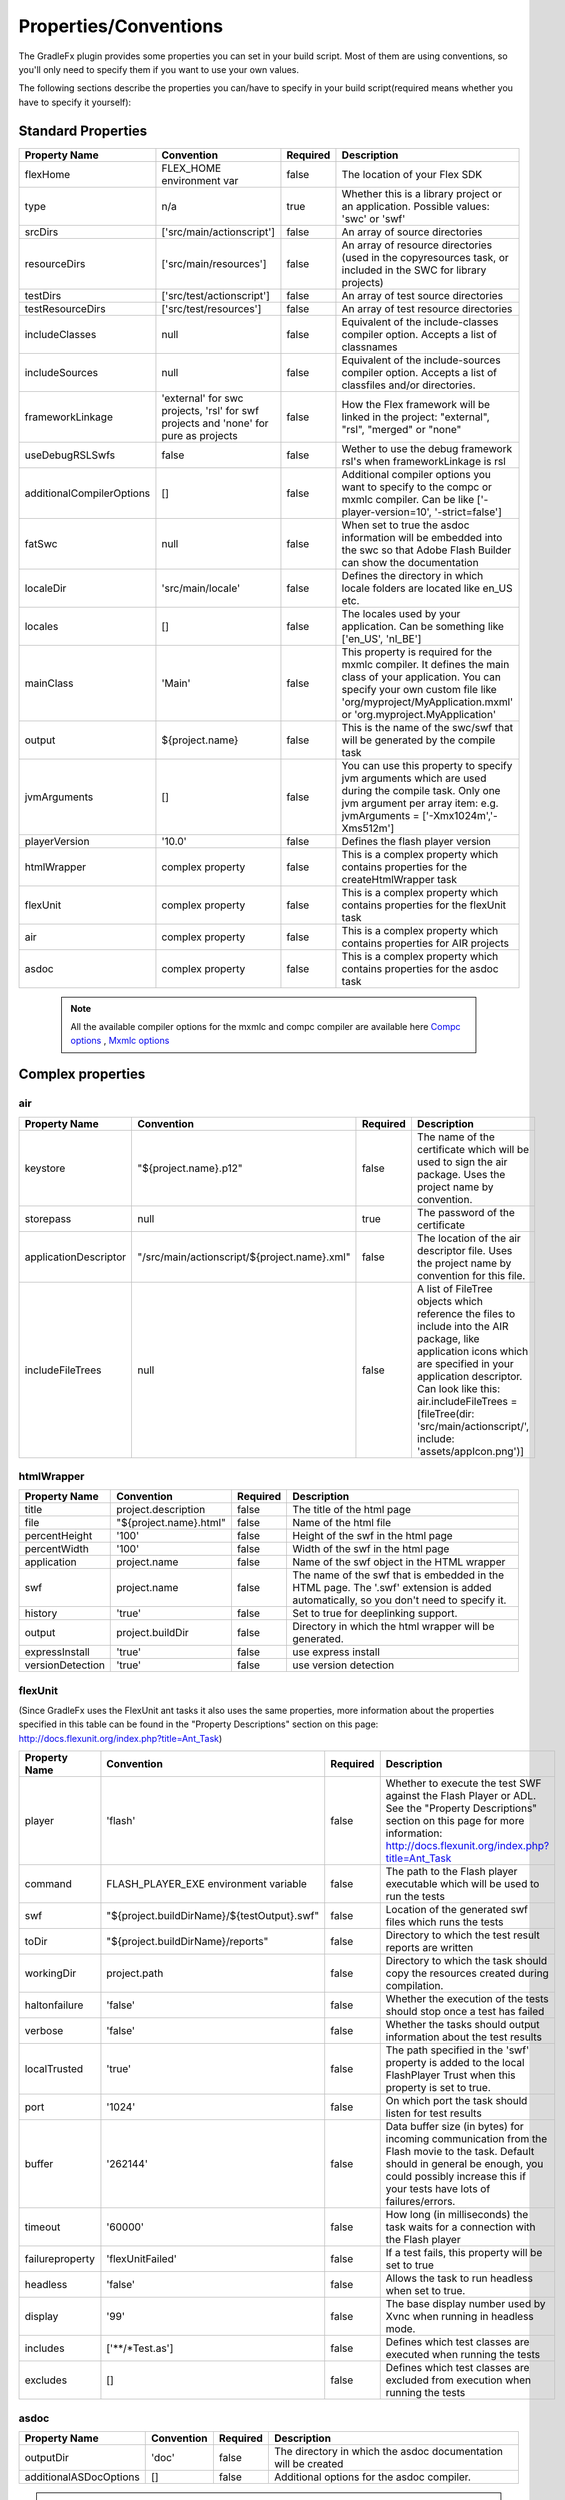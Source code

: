 ==========================
Properties/Conventions
==========================
The GradleFx plugin provides some properties you can set in your build script. Most of them are using conventions, so you'll only need to specify them if you want to use your own values.

The following sections describe the properties you can/have to specify in your build script(required means whether you have to specify it yourself):

----------------------
Standard Properties
----------------------

+-----------------------------+----------------------------+----------+-------------------------------------------------+
| Property Name               | Convention                 | Required | Description                                     |
+=============================+============================+==========+=================================================+
| flexHome                    | FLEX_HOME environment      | false    | The location of your Flex SDK                   |
|                             | var                        |          |                                                 |
+-----------------------------+----------------------------+----------+-------------------------------------------------+
| type                        | n/a                        | true     | Whether this is a library project or an         |
|                             |                            |          | application. Possible values: 'swc' or 'swf'    |
+-----------------------------+----------------------------+----------+-------------------------------------------------+
| srcDirs                     | ['src/main/actionscript']  | false    | An array of source directories                  |
|                             |                            |          |                                                 |
+-----------------------------+----------------------------+----------+-------------------------------------------------+
| resourceDirs                | ['src/main/resources']     | false    | An array of resource directories (used in the   |
|                             |                            |          | copyresources task, or included in the SWC for  |
|                             |                            |          | library projects)                               |
+-----------------------------+----------------------------+----------+-------------------------------------------------+
| testDirs                    | ['src/test/actionscript']  | false    | An array of test source directories             |
|                             |                            |          |                                                 |
+-----------------------------+----------------------------+----------+-------------------------------------------------+
| testResourceDirs            | ['src/test/resources']     | false    | An array of test resource directories           |
|                             |                            |          |                                                 |
+-----------------------------+----------------------------+----------+-------------------------------------------------+
| includeClasses              | null                       | false    | Equivalent of the include-classes compiler      |
|                             |                            |          | option. Accepts a list of classnames            |
+-----------------------------+----------------------------+----------+-------------------------------------------------+
| includeSources              | null                       | false    | Equivalent of the include-sources compiler      |
|                             |                            |          | option. Accepts a list of classfiles and/or     |
|                             |                            |          | directories.                                    |
+-----------------------------+----------------------------+----------+-------------------------------------------------+
| frameworkLinkage            | 'external' for swc         | false    | How the Flex framework will be linked in the    |
|                             | projects, 'rsl' for swf    |          | project: "external", "rsl", "merged" or "none"  |
|                             | projects and 'none' for    |          |                                                 |
|                             | pure as projects           |          |                                                 |
+-----------------------------+----------------------------+----------+-------------------------------------------------+
| useDebugRSLSwfs             | false                      | false    | Wether to use the debug framework rsl's when    |
|                             |                            |          | frameworkLinkage is rsl                         |
+-----------------------------+----------------------------+----------+-------------------------------------------------+
| additionalCompilerOptions   | []                         | false    | Additional compiler options you want to specify |
|                             |                            |          | to the compc or mxmlc compiler. Can be like     |
|                             |                            |          | ['-player-version=10', '-strict=false']         |
+-----------------------------+----------------------------+----------+-------------------------------------------------+
| fatSwc                      | null                       | false    | When set to true the asdoc information will be  |
|                             |                            |          | embedded into the swc so that Adobe Flash       |
|                             |                            |          | Builder can show the documentation              |
+-----------------------------+----------------------------+----------+-------------------------------------------------+
| localeDir                   | 'src/main/locale'          | false    | Defines the directory in which locale folders   |
|                             |                            |          | are located like en_US etc.                     |
+-----------------------------+----------------------------+----------+-------------------------------------------------+
| locales                     | []                         | false    | The locales used by your application. Can be    |
|                             |                            |          | something like ['en_US', 'nl_BE']               |
+-----------------------------+----------------------------+----------+-------------------------------------------------+
| mainClass                   | 'Main'                     | false    | This property is required for the mxmlc         |
|                             |                            |          | compiler. It defines the main class of your     |
|                             |                            |          | application. You can specify your own custom    |
|                             |                            |          | file like 'org/myproject/MyApplication.mxml' or |
|                             |                            |          | 'org.myproject.MyApplication'                   |
+-----------------------------+----------------------------+----------+-------------------------------------------------+
| output                      | ${project.name}            | false    | This is the name of the swc/swf that will be    |
|                             |                            |          | generated by the compile task                   |
+-----------------------------+----------------------------+----------+-------------------------------------------------+
| jvmArguments                | []                         | false    | You can use this property to specify jvm        |
|                             |                            |          | arguments which are used during the compile     |
|                             |                            |          | task. Only one jvm argument per array item: e.g.|
|                             |                            |          | jvmArguments = ['-Xmx1024m','-Xms512m']         |
+-----------------------------+----------------------------+----------+-------------------------------------------------+
| playerVersion               | '10.0'                     | false    | Defines the flash player version                |
+-----------------------------+----------------------------+----------+-------------------------------------------------+
| htmlWrapper                 | complex property           | false    | This is a complex property which contains       |
|                             |                            |          | properties for the createHtmlWrapper task       |
+-----------------------------+----------------------------+----------+-------------------------------------------------+
| flexUnit                    | complex property           | false    | This is a complex property which contains       |
|                             |                            |          | properties for the flexUnit task                |
+-----------------------------+----------------------------+----------+-------------------------------------------------+
| air                         | complex property           | false    | This is a complex property which contains       |
|                             |                            |          | properties for AIR projects                     |
+-----------------------------+----------------------------+----------+-------------------------------------------------+
| asdoc                       | complex property           | false    | This is a complex property which contains       |
|                             |                            |          | properties for the asdoc task                   |
+-----------------------------+----------------------------+----------+-------------------------------------------------+

 .. note:: All the available compiler options for the mxmlc and compc compiler are available
      here `Compc options <http://help.adobe.com/en_US/flex/using/WS2db454920e96a9e51e63e3d11c0bf69084-7a92.html>`_
      , `Mxmlc options <http://help.adobe.com/en_US/flex/using/WS2db454920e96a9e51e63e3d11c0bf69084-7a80.html>`_

--------------------
Complex properties
--------------------
^^^^^^^^^^^^^^^
air
^^^^^^^^^^^^^^^

+-----------------------------+----------------------------------------------------+----------+-------------------------------------------------+
| Property Name               | Convention                                         | Required | Description                                     |
+=============================+====================================================+==========+=================================================+
| keystore                    | "${project.name}.p12"                              | false    | The name of the certificate which will be used  |
|                             |                                                    |          | to sign the air package. Uses the project name  |
|                             |                                                    |          | by convention.                                  |
+-----------------------------+----------------------------------------------------+----------+-------------------------------------------------+
| storepass                   | null                                               | true     | The password of the certificate                 |
|                             |                                                    |          |                                                 |
+-----------------------------+----------------------------------------------------+----------+-------------------------------------------------+
| applicationDescriptor       | "/src/main/actionscript/${project.name}.xml"       | false    | The location of the air descriptor file. Uses   |
|                             |                                                    |          | the project name by convention for this file.   |
+-----------------------------+----------------------------------------------------+----------+-------------------------------------------------+
| includeFileTrees            | null                                               | false    | A list of FileTree objects which reference the  |
|                             |                                                    |          | files to include into the AIR package, like     |
|                             |                                                    |          | application icons which are specified in your   |
|                             |                                                    |          | application descriptor. Can look like this:     |
|                             |                                                    |          | air.includeFileTrees = [fileTree(dir:           |
|                             |                                                    |          | 'src/main/actionscript/', include:              |
|                             |                                                    |          | 'assets/appIcon.png')]                          |
+-----------------------------+----------------------------------------------------+----------+-------------------------------------------------+

^^^^^^^^^^^^^^^
htmlWrapper
^^^^^^^^^^^^^^^

+-----------------------------+----------------------------------------------------+----------+-------------------------------------------------+
| Property Name               | Convention                                         | Required | Description                                     |
+=============================+====================================================+==========+=================================================+
| title                       | project.description                                | false    | The title of the html page                      |
+-----------------------------+----------------------------------------------------+----------+-------------------------------------------------+
| file                        | "${project.name}.html"                             | false    | Name of the html file                           |
+-----------------------------+----------------------------------------------------+----------+-------------------------------------------------+
| percentHeight               | '100'                                              | false    | Height of the swf in the html page              |
+-----------------------------+----------------------------------------------------+----------+-------------------------------------------------+
| percentWidth                | '100'                                              | false    | Width of the swf in the html page               |
+-----------------------------+----------------------------------------------------+----------+-------------------------------------------------+
| application                 | project.name                                       | false    | Name of the swf object in the HTML wrapper      |
+-----------------------------+----------------------------------------------------+----------+-------------------------------------------------+
| swf                         | project.name                                       | false    | The name of the swf that is embedded in the HTML|
|                             |                                                    |          | page. The '.swf' extension is added             |
|                             |                                                    |          | automatically, so you don't need to specify it. |
+-----------------------------+----------------------------------------------------+----------+-------------------------------------------------+
| history                     | 'true'                                             | false    | Set to true for deeplinking support.            |
+-----------------------------+----------------------------------------------------+----------+-------------------------------------------------+
| output                      | project.buildDir                                   | false    | Directory in which the html wrapper will be     |
|                             |                                                    |          | generated.                                      |
+-----------------------------+----------------------------------------------------+----------+-------------------------------------------------+
| expressInstall              | 'true'                                             | false    | use express install                             |
+-----------------------------+----------------------------------------------------+----------+-------------------------------------------------+
| versionDetection            | 'true'                                             | false    | use version detection                           |
+-----------------------------+----------------------------------------------------+----------+-------------------------------------------------+

^^^^^^^^^^^^^^^
flexUnit
^^^^^^^^^^^^^^^
(Since GradleFx uses the FlexUnit ant tasks it also uses the same properties, more information about the properties specified in this table can be found in the "Property Descriptions" section on this page: http://docs.flexunit.org/index.php?title=Ant_Task)

+-----------------------------+----------------------------------------------------+----------+----------------------------------------------------+
| Property Name               | Convention                                         | Required | Description                                        |
+=============================+====================================================+==========+====================================================+
| player                      | 'flash'                                            | false    | Whether to execute the test SWF against the        |
|                             |                                                    |          | Flash Player or ADL. See the "Property             |
|                             |                                                    |          | Descriptions" section on this page for more        |
|                             |                                                    |          | information:                                       |
|                             |                                                    |          | http://docs.flexunit.org/index.php?title=Ant_Task  |
+-----------------------------+----------------------------------------------------+----------+----------------------------------------------------+
| command                     | FLASH_PLAYER_EXE environment variable              | false    | The path to the Flash player executable which will |
|                             |                                                    |          | be used to run the tests                           |
+-----------------------------+----------------------------------------------------+----------+----------------------------------------------------+
| swf                         | "${project.buildDirName}/${testOutput}.swf"        | false    | Location of the generated swf files which runs the |
|                             |                                                    |          | tests                                              |
+-----------------------------+----------------------------------------------------+----------+----------------------------------------------------+
| toDir                       | "${project.buildDirName}/reports"                  | false    | Directory to which the test result reports are     |
|                             |                                                    |          | written                                            |
+-----------------------------+----------------------------------------------------+----------+----------------------------------------------------+
| workingDir                  | project.path                                       | false    | Directory to which the task should copy the        |
|                             |                                                    |          | resources created during compilation.              |
+-----------------------------+----------------------------------------------------+----------+----------------------------------------------------+
| haltonfailure               | 'false'                                            | false    | Whether the execution of the tests should stop once|
|                             |                                                    |          | a test has failed                                  |
+-----------------------------+----------------------------------------------------+----------+----------------------------------------------------+
| verbose                     | 'false'                                            | false    | Whether the tasks should output information about  |
|                             |                                                    |          | the test results                                   |
+-----------------------------+----------------------------------------------------+----------+----------------------------------------------------+
| localTrusted                | 'true'                                             | false    | The path specified in the 'swf' property is added  |
|                             |                                                    |          | to the local FlashPlayer Trust when this property  |
|                             |                                                    |          | is set to true.                                    |
+-----------------------------+----------------------------------------------------+----------+----------------------------------------------------+
| port                        | '1024'                                             | false    | On which port the task should listen for test      |
|                             |                                                    |          | results                                            |
+-----------------------------+----------------------------------------------------+----------+----------------------------------------------------+
| buffer                      | '262144'                                           | false    | Data buffer size (in bytes) for incoming           |
|                             |                                                    |          | communication from the Flash movie to the task.    |
|                             |                                                    |          | Default should in general be enough, you could     |
|                             |                                                    |          | possibly increase this if your tests have lots of  |
|                             |                                                    |          | failures/errors.                                   |
+-----------------------------+----------------------------------------------------+----------+----------------------------------------------------+
| timeout                     | '60000'                                            | false    | How long (in milliseconds) the task waits for a    |
|                             |                                                    |          | connection with the Flash player                   |
+-----------------------------+----------------------------------------------------+----------+----------------------------------------------------+
| failureproperty             | 'flexUnitFailed'                                   | false    | If a test fails, this property will be set to true |
|                             |                                                    |          |                                                    |
+-----------------------------+----------------------------------------------------+----------+----------------------------------------------------+
| headless                    | 'false'                                            | false    | Allows the task to run headless when set to true.  |
|                             |                                                    |          |                                                    |
+-----------------------------+----------------------------------------------------+----------+----------------------------------------------------+
| display                     | '99'                                               | false    | The base display number used by Xvnc when running  |
|                             |                                                    |          | in headless mode.                                  |
+-----------------------------+----------------------------------------------------+----------+----------------------------------------------------+
| includes                    | ['**/*Test.as']                                    | false    | Defines which test classes are executed when       |
|                             |                                                    |          | running the tests                                  |
+-----------------------------+----------------------------------------------------+----------+----------------------------------------------------+
| excludes                    | []                                                 | false    | Defines which test classes are excluded from       |
|                             |                                                    |          | execution when running the tests                   |
+-----------------------------+----------------------------------------------------+----------+----------------------------------------------------+

^^^^^^^^^^^^^^^
asdoc
^^^^^^^^^^^^^^^

+-----------------------------+----------------------------------------------------+----------+----------------------------------------------------+
| Property Name               | Convention                                         | Required | Description                                        |
+=============================+====================================================+==========+====================================================+
| outputDir                   | 'doc'                                              | false    | The directory in which the asdoc documentation     |
|                             |                                                    |          | will be created                                    |
+-----------------------------+----------------------------------------------------+----------+----------------------------------------------------+
| additionalASDocOptions      | []                                                 | false    | Additional options for the asdoc compiler.         |
+-----------------------------+----------------------------------------------------+----------+----------------------------------------------------+

.. note:: All the available asdoc options (for Flex 4.6) can be found here: `asdoc compiler options <http://help.adobe.com/en_US/flex/using/WSd0ded3821e0d52fe1e63e3d11c2f44bc36-7ffa.html#WSd0ded3821e0d52fe1e63e3d11c2f44bb7b-7feb>`_

------------------------------
Example usage (build.gradle)
------------------------------
::

    buildscript {
        repositories {
            mavenLocal()
        }
        dependencies {
            classpath group: 'org.gradlefx', name: 'gradlefx', version: '0.5'
        }
    }

    apply plugin: 'gradlefx'

    flexHome = System.getenv()['FLEX_SDK_LOCATION'] //take a custom environment variable which contains the Flex SDK location

    srcDirs = ['/src/main/flex']

    additionalCompilerOptions = [
      '-player-version=10',
      '-strict=false'
    ]

    htmlWrapper {
		title		'My Page Title'
		percentHeight	'80'
		percentWidth	'80'
	}